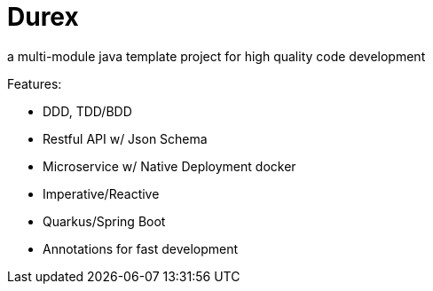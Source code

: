 = Durex
:icons: font

a multi-module java template project for high quality code development

Features:

* DDD, TDD/BDD
* Restful API w/ Json Schema
* Microservice w/ Native Deployment docker
* Imperative/Reactive
* Quarkus/Spring Boot
* Annotations for fast development
